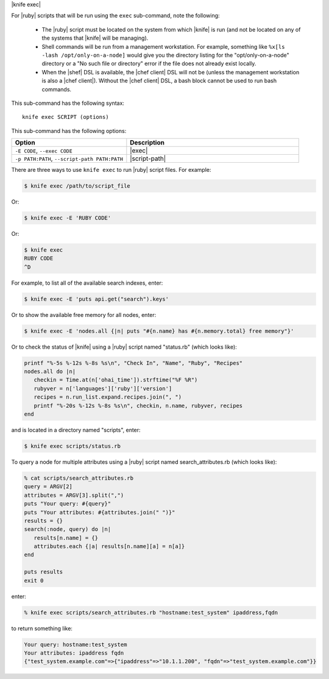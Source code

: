 .. The contents of this file are included in multiple topics.
.. This file describes a command or a sub-command for Knife.
.. This file should not be changed in a way that hinders its ability to appear in multiple documentation sets.


|knife exec|

For |ruby| scripts that will be run using the ``exec`` sub-command, note the following:

  * The |ruby| script must be located on the system from which |knife| is run (and not be located on any of the systems that |knife| will be managing).
  * Shell commands will be run from a management workstation. For example, something like ``%x[ls -lash /opt/only-on-a-node]`` would give you the directory listing for the "opt/only-on-a-node" directory or a "No such file or directory" error if the file does not already exist locally.
  * When the |shef| DSL is available, the |chef client| DSL will not be (unless the management workstation is also a |chef client|). Without the |chef client| DSL, a bash block cannot be used to run bash commands.

This sub-command has the following syntax::

   knife exec SCRIPT (options)

This sub-command has the following options:

.. list-table::
   :widths: 200 300
   :header-rows: 1

   * - Option
     - Description
   * - ``-E CODE``, ``--exec CODE``
     - |exec|
   * - ``-p PATH:PATH``, ``--script-path PATH:PATH``
     - |script-path|
     
There are three ways to use ``knife exec`` to run |ruby| script files. For example:

.. code-block:: bash

   $ knife exec /path/to/script_file

Or:

.. code-block:: bash

   $ knife exec -E 'RUBY CODE'

Or:

.. code-block:: bash

   $ knife exec
   RUBY CODE
   ^D

For example, to list all of the available search indexes, enter:

.. code-block:: bash

   $ knife exec -E 'puts api.get("search").keys'

Or to show the available free memory for all nodes, enter:

.. code-block:: bash

   $ knife exec -E 'nodes.all {|n| puts "#{n.name} has #{n.memory.total} free memory"}'

Or to check the status of |knife| using a |ruby| script named "status.rb" (which looks like):

.. code-block:: ruby

   printf "%-5s %-12s %-8s %s\n", "Check In", "Name", "Ruby", "Recipes"
   nodes.all do |n|
      checkin = Time.at(n['ohai_time']).strftime("%F %R")
      rubyver = n['languages']['ruby']['version']
      recipes = n.run_list.expand.recipes.join(", ")
      printf "%-20s %-12s %-8s %s\n", checkin, n.name, rubyver, recipes
   end

and is located in a directory named "scripts", enter:

.. code-block:: bash

   $ knife exec scripts/status.rb

To query a node for multiple attributes using a |ruby| script named search_attributes.rb (which looks like):

.. code-block:: ruby

   % cat scripts/search_attributes.rb
   query = ARGV[2]
   attributes = ARGV[3].split(",")
   puts "Your query: #{query}"
   puts "Your attributes: #{attributes.join(" ")}"
   results = {}
   search(:node, query) do |n|
      results[n.name] = {}
      attributes.each {|a| results[n.name][a] = n[a]}
   end
    
   puts results
   exit 0

enter:

.. code-block:: bash

   % knife exec scripts/search_attributes.rb "hostname:test_system" ipaddress,fqdn

to return something like:

.. code-block:: bash

   Your query: hostname:test_system
   Your attributes: ipaddress fqdn
   {"test_system.example.com"=>{"ipaddress"=>"10.1.1.200", "fqdn"=>"test_system.example.com"}}

   



